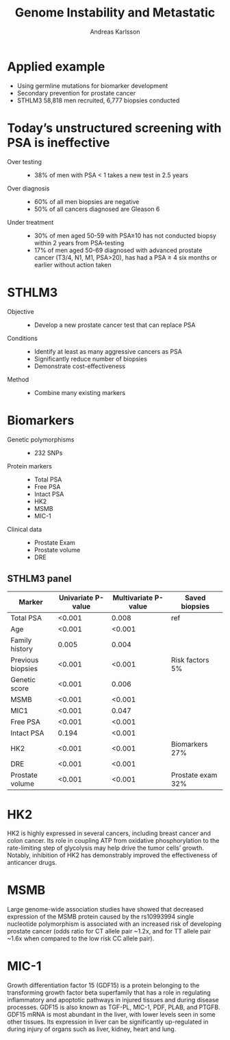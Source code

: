#    -*- Mode: org -*-
#+REVEAL_PLUGINS: notes
#+OPTIONS: reveal_progress:t reveal_history:t reveal_control:nil org-reveal-note-key-char:e
#+OPTIONS: reveal_mathjax:t reveal_rolling_links:t reveal_keyboard:t reveal_overview:t num:nil
#+OPTIONS: toc:1 reveal_slide_number:h/v
#+OPTIONS: reveal_single_file:t
# #+OPTIONS: ':t tex:imagemagick
#+REVEAL_HLEVEL: 1
#+REVEAL_THEME: beige
#+STARTUP: fnadjust
#+PROPERTY: :header-args: :cache yes
#+STARTUP: content
#+STARTUP: hideblocks
#+REVEAL_MARGIN: 0.1
#+REVEAL_HLEVEL: 1
# #+BABEL: :results graphics :exports results
# #+PROPERTY: results output

# hack to make standalone extra css
# possibly move the background here
#+begin_html
<style media="screen" type="text/css">
  .reveal table th, .reveal table td {
  text-align: center;
  border: 2px solid gray;
  }
  .reveal pre {
  width:105%;
  }
  .footer, .push {
  height: 2em;
  }
  #container {
  position: relative;
  }
  #copyright {
  position: absolute;
  bottom: 0;
  text-align: left;
  font-size: medium;
  }
  img{border:0 !important;
  }
</style>
#+end_html

#+TITLE: Genome Instability and Metastatic
#+AUTHOR: Andreas Karlsson
#+EMAIL: andreas.a.karlsson@ki.se

# #+BEGIN_SRC elisp
#   (when (file-exists-p "readme.html") (delete-file "readme.html"))
#   (let ((org-export-before-parsing-hook '(orcp-citeproc)))
#     (browse-url (org-html-export-to-html)))
# #+END_SRC

* Applied example
+ Using germline mutations for biomarker development
+ Secondary prevention for prostate cancer
+ STHLM3 58,818 men recruited, 6,777 biopsies conducted
* Today’s unstructured screening with PSA is ineffective
#+ATTR_REVEAL: :frag (appear)
+ Over testing ::
  + 38% of men with PSA < 1 takes a new test in 2.5 years
+ Over diagnosis ::
  + 60% of all men biopsies are negative
  + 50% of all cancers diagnosed are Gleason 6
+ Under treatment ::
  + 30% of men aged 50-59 with PSA≥10 has not conducted biopsy within 2 years from PSA-testing
  + 17% of men aged 50-69 diagnosed with advanced prostate cancer (T3/4, N1, M1, PSA>20), has had a PSA ≥ 4 six months or earlier without action taken
* STHLM3
#+ATTR_REVEAL: :frag (appear)
+ Objective ::
  + Develop a new prostate cancer test that can replace PSA
+ Conditions ::
  + Identify at least as many aggressive cancers as PSA
  + Significantly reduce number of biopsies
  + Demonstrate cost-effectiveness
+ Method ::
  + Combine many existing markers

* Biomarkers
+ Genetic polymorphisms ::
  + 232 SNPs
+ Protein markers ::
  + Total PSA
  + Free PSA
  + Intact PSA
  + HK2
  + MSMB
  + MIC-1
+ Clinical data ::
  + Prostate Exam
  + Prostate volume
  + DRE

** STHLM3 panel
| Marker            | Univariate P-value | Multivariate P-value | Saved biopsies    |
|-------------------+--------------------+----------------------+-------------------|
| Total PSA         |             <0.001 |                0.008 | ref               |
| Age               |             <0.001 |               <0.001 |                   |
| Family history    |              0.005 |                0.004 |                   |
| Previous biopsies |             <0.001 |               <0.001 | Risk factors 5%   |
| Genetic score     |             <0.001 |                0.006 |                   |
| MSMB              |             <0.001 |               <0.001 |                   |
| MIC1              |             <0.001 |                0.047 |                   |
| Free PSA          |             <0.001 |               <0.001 |                   |
| Intact PSA        |              0.194 |               <0.001 |                   |
| HK2               |             <0.001 |               <0.001 | Biomarkers 27%    |
| DRE               |             <0.001 |               <0.001 |                   |
| Prostate volume   |             <0.001 |               <0.001 | Prostate exam 32% |
|-------------------+--------------------+----------------------+-------------------|

* HK2
HK2 is highly expressed in several cancers, including breast cancer
and colon cancer. Its role in coupling ATP from oxidative
phosphorylation to the rate-limiting step of glycolysis may help drive
the tumor cells’ growth. Notably, inhibition of HK2 has demonstrably
improved the effectiveness of anticancer drugs.
#+ATTR_HTML: :style width:40%; background:none; border:none; box-shadow:none;
[[file:./HK2.png]]
* MSMB
Large genome-wide association studies have showed that decreased
expression of the MSMB protein caused by the rs10993994 single
nucleotide polymorphism is associated with an increased risk of
developing prostate cancer (odds ratio for CT allele pair ~1.2x, and
for TT allele pair ~1.6x when compared to the low risk CC allele
pair).
#+ATTR_HTML: :style width:40%; background:none; border:none; box-shadow:none;
[[file:./MSMB.png]]

# [20] A 2003 study proposed using a truncated form of the MSMB
# protein called PSP61 as a biomarker for benign prostatic hyperplasia
# (BPH): this study found PSP61 in the expressed prostatic secretion of
# 10 out of ten 10 men suffering from BPH, but did not find it in 10 out
# of 10 age-matched BPH-free men.[21] This truncated form of the MSMB
# protein lacks the fungicidal peptide identified in 2012. The
# expression of MSMB is found to be decreased in prostate cancer, so it
# may be used as a biomarker for prostate cancer.[22] Urinary MSMB has
# been found to be superior than urinary PSA at differentiating men with
# prostate cancer at all Gleason grades.[23]

* MIC-1
Growth differentiation factor 15 (GDF15) is a protein belonging to the
transforming growth factor beta superfamily that has a role in
regulating inflammatory and apoptotic pathways in injured tissues and
during disease processes. GDF15 is also known as TGF-PL, MIC-1,
PDF, PLAB, and PTGFB. GDF15 mRNA is most abundant in the liver,
with lower levels seen in some other tissues. Its expression in liver
can be significantly up-regulated in during injury of organs such as
liver, kidney, heart and lung.
* COMMENT
cite:gronberg_STHLM3_2015
* COMMENT
# * Natural history modelling for screening
# + Natural history (NH) of disease describes the course a disease from onset
#   to recovery or death.
# + NH modelling grew important during the 1990's to disentangle the
#   effects contributed by screening and improved treatment on observed
#   reductions in cancer mortality.

# ** Screening knowledge gap

# #+name: motivation
# #+header: :R-dev-args bg="transparent"
# #+header: :imagemagick yes :iminoptions -density 200 -transparent white :imoutoptions -size 400x600
# #+header: :exports results
# #+header: :results graphics
# #+header: :file (by-backend (latex "motivation.pdf") (html "motivation.png") (t "motivation.png"))
# #+begin_src R
#   require(ggplot2)

#   ## mydata <- data.frame(measure1=c("Re-screening intervall", "Screening ages","PSA naïvity", "Biopsy compliance"),
#   ##                      measure2=c("measure", "measure1", "measure2", "measure3"),
#   ##                      value=c(NaN, NaN, 0.8, 1.0))

#   mydata=expand.grid(measure = c("Re-screening intervall", "Screening ages","PSA naïvity", "Biopsy compliance"), level = c("low", "high"), value=NaN)

#   mydata$value[mydata$measure=="PSA naïvity"]=c(0.8,1)

#   ggplot(data = mydata, aes(x=measure, y=level, fill=value)) +
#       geom_tile() +
#       theme(panel.background = element_rect(fill = "transparent",colour = "transparent"),
#             plot.background = element_rect(fill = "transparent",colour = "transparent"),
#             legend.background = element_rect(fill = "transparent", colour = "transparent"))
# #+end_src

# #+NAME: fig:motivation
# #+ATTR_HTML: :style background:none; border:none; box-shadow:none;
# #+RESULTS: motivation


# * Screening and Natural histories
# #+name: life-lines
# #+header: :file (org-babel-temp-file "./figure-" (by-backend (latex "life-lines.tikz") (html "life-lines.svg") (t "life-lines.png")))
# #+header: :results raw file
# #+header: :exports results
# #+header: :packages '(("" "tikz"))
# #+header: :imagemagick yes :iminoptions -density 200 -transparent white :imoutoptions -size 400x600
# #+header: :fit yes :noweb yes
# #+begin_src latex
#   \begin{tikzpicture}[node distance=2cm]

#     % Coordinates
#     \def\xonset{3}
#     \def\xscreen{4.5}
#     \def\xmet{5.2}
#     \def\xsympt{6.7}
#     \def\xcdeath{8}
#     \def\xodeath{9}
#     \def\yus{3}
#     \def\ys{4.2}
#     \def\closetop{4.4}
#     \def\top{5}
#     \def\delta{0.3}


#     % horizontal axis
#     \draw[->] (0,0) -- (\xodeath,0) node[anchor=north] {Age (years)};

#     % vertical axis
#     \draw[->] (0,0) -- (0,1.5) node[anchor=east] {log(PSA)};
#     % \draw[dotted] (0,0) -- (0,-1);

#     % psa growth rates changes
#     \draw[dotted] (\xonset,0) node[anchor=base, yshift=0.5cm] {\scriptsize Cancer onset} -- (\xonset,\ys);

#     % psa growth rate
#     \draw[thick] (1,0) -- (\xonset,0.1) -- (\xcdeath,1.2);

#     % life-lines
#     % ==================================================================

#     % screened
#     % ------------------------------------------------------------------
#     \draw[line width=3pt,line join=round, line cap=round,green!50]
#     (0,\ys) node[anchor=south east, color = black] {Screened} -- (\xonset,\ys);

#     \draw[line width=3pt,line join=round, yellow!50]
#     (\xonset,\ys) -- (\xscreen,\ys);

#     \draw[line width=3pt,->,line join=round, green!50]
#     (\xscreen,\ys) -- (\xodeath,\ys);

#     % unscreened
#     % ------------------------------------------------------------------
#     \draw[line width=3pt,line join=round, line cap=round,green!50]
#     (0,\yus) node[anchor=south east, color = black] {Unscreened} -- (\xonset,\yus);

#     \draw[line width=3pt,line join=round, yellow!50]
#     (\xonset,\yus) -- (\xmet,\yus);

#     \draw[line width=3pt,->,line join=round, red!50]
#     (\xmet,\yus) -- (\xcdeath,\yus);

#     % timings
#     % ==================================================================

#     % birth
#     \draw[dashed] (0,\ys) -- (0,\yus - \delta) node[anchor=north] {\scriptsize Birth};

#     % onset
#     \draw[dashed] (\xonset, \top) -- (\xonset,\ys);

#     % screen Dx + Tx
#     \draw[dashed] (\xscreen, \closetop) -- (\xscreen,\ys - \delta)
#     node[anchor=north, text width=2.5cm] {\scriptsize Screening detected pre-clinical disease};

#     % metastatic
#     \draw[dashed] (\xmet, \yus) -- (\xmet,\yus - \delta)
#     node[anchor=north] {\scriptsize Metastasis};

#     % symptomatic disease
#     \draw[dashed] (\xsympt, \top) -- (\xsympt,\yus - \delta)
#     node[anchor=north, text width=1cm] {\scriptsize Symptomatic cancer};

#     % cancer death
#     \draw[dashed] (\xcdeath, \top) -- (\xcdeath, \yus - \delta)
#     node[anchor=north west, text width=1.5cm] {\scriptsize Death from cancer};

#     % other caueses
#     \draw[dashed] (\xodeath, \top) -- (\xodeath,\ys - \delta)
#     node[anchor=north west, text width=1.8cm] {\scriptsize Death from other causes};

#     % intervals
#     % ==================================================================
#     \draw[<->,>=latex,thin] (\xonset, \closetop) -- (\xscreen, \closetop)
#     node[midway, anchor=south] {\scriptsize Delay time};

#     \draw[<->,>=latex,thin] (\xscreen, \closetop) -- (\xsympt, \closetop)
#     node[midway, anchor=south] {\scriptsize Lead time};

#     \draw[<->,>=latex,thin] (\xonset, \top) -- (\xsympt, \top)
#     node[midway, anchor=south] {\scriptsize Sojourn time};

#     \draw[<->,>=latex,thin] (\xcdeath, \top) -- (\xodeath, \top)
#     node[midway, anchor=south] {\scriptsize Screening benefit};

#   \end{tikzpicture}
# #+end_src

# #+name: fig:life-lines
# #+ATTR_HTML: :style background:none; border:none; box-shadow:none;
# #+RESULTS: life-lines

# #+BEGIN_NOTES
#   Enter speaker notes here.
# #+END_NOTES
# * Modelled states
# #+NAME: states
# #+header: :file (org-babel-temp-file "./figure-" (by-backend (latex "states.tikz") (html "states.svg") (t "states.png")))
# #+header: :results raw file
# #+header: :exports results
# #+header: :packages '(("" "tikz"))
# #+header: :imagemagick yes :iminoptions -density 200 -transparent white :imoutoptions -size 400x800
# #+header: :fit yes :noweb yes
# #+begin_src latex
#   \usetikzlibrary{shapes.multipart}
#   \pgfdeclarelayer{background}
#   \pgfdeclarelayer{foreground}
#   \pgfsetlayers{background,main,foreground}

#   \tikzstyle{block} = [top color=white, bottom color=gray!60,
#   draw=gray!40!black!100, text width=2.2cm, text centered,
#   rounded corners, minimum height=0.75cm]

#   \tikzstyle{longBlock} = [rectangle, draw, fill=black!10,
#   draw=black!10, text width=10cm, text centered, rounded corners,
#   minimum height=0.5cm, minimum width=13.5cm]

#   \tikzstyle{bigTransBlock} = [rectangle, draw, opacity=.4,
#   fill=gray!20, text centered, text depth=1, rounded
#   corners, minimum height=7.6cm, minimum width=6.5cm, yshift=0.05cm]

#   \begin{tikzpicture}[node distance=2.5cm and 3cm,
#     scale=0.8, every node/.style={scale=0.8}]

#     % Coordinates
#     \coordinate (preClin) at (5.7,-4.5); %long blocks
#     \coordinate (clin) at ([xshift=5.25cm]preClin); %long blocks
#     \coordinate (distPreC) at (7.5,-2.75);
#     \coordinate (otherCause) at (5.6,-8.8);


#     % Nodes clin & preclin
#     \node [bigTransBlock] at (preClin){};
#     \node at ([yshift=3.64cm]preClin) {Preclinical};
#     \node [bigTransBlock, minimum width=2.8cm] at (clin){};
#     \node at ([yshift=3.64cm]clin){Clinical};

#     \begin{pgfonlayer}{foreground}
#       % Nodes preclinical stages & healthy
#       \node [block, bottom color=black!10] at (0,-1.5)
#       (healthy) {Healthy};
#       \node [block, right of = healthy, node distance=4cm, bottom color=gray!20]
#       (loc26){Local-regional Gleason 2-6};
#       \node [block, below of = loc26, bottom color=gray!30]
#       (loc7){Local-regional Gleason 7};
#       \node [block, below of = loc7, bottom color=gray!40]
#       (loc810){Local-regional Gleason 8-10};
#       \node [block, bottom color=gray!50] at (distPreC)
#       (dist26){Distant stage Gleason 2-6};
#       \node [block, below of = dist26, bottom color=gray!60]
#       (dist7){Distant stage Gleason 7};
#       \node [block, below of = dist7, bottom color=gray!70]
#       (dist810){Distant stage Gleason 8-10};

#       % Nodes clinical stages
#       \node [block, bottom color=gray!20] (loc26Cl) at
#       ([xshift=7cm]loc26){Local-regional Gleason 2-6};
#       \node [block, bottom color=gray!50] (dist26Cl) at
#       ([yshift=-1.25cm]loc26Cl){Distant stage Gleason 2-6};
#       \node [block, below of = loc26Cl, bottom color=gray!30]
#       (loc7Cl) {Local-regional Gleason 7};
#       \node [block, below of = dist26Cl, bottom color=gray!60]
#       (dist7Cl) {Distant stage Gleason 7};
#       \node [block, below of = loc7Cl, bottom color=gray!40]
#       (loc810Cl) {Local-regional Gleason 8-10};
#       \node [block, below of = dist7Cl, bottom color=gray!70]
#       (dist810Cl) {Distant stage Gleason 8-10};

#       % other-cause mortality
#       \node [longBlock] at (otherCause) (other)
#       {Other--cause mortality};

#       % Draw edges
#       \draw [->,>=stealth] (healthy) -- (loc26);
#       \draw [->,>=stealth] (healthy.east) --  ++(0.6,0) |- (loc7.west);
#       \draw [->,>=stealth] (healthy.east) --  ++(0.6,0) |- (loc810.west);
#       \draw [->,>=stealth] (loc26) -- (loc26Cl);
#       \draw [->,>=stealth] (loc7) -- (loc7Cl);
#       \draw [->,>=stealth] (loc810) -- (loc810Cl);
#       \draw [->,>=stealth] (loc26.east) --  ++(0.6,0) |- (dist26.west);
#       \draw [->,>=stealth] (loc7.east) --  ++(0.6,0) |- (dist7.west);
#       \draw [->,>=stealth] (loc810.east) --  ++(0.6,0) |- (dist810.west);
#       \draw [->,>=stealth] (dist26) -- (dist26Cl);
#       \draw [->,>=stealth] (dist7) -- (dist7Cl);
#       \draw [->,>=stealth] (dist810) -- (dist810Cl);
#     \end{pgfonlayer}

#     \begin{pgfonlayer}{background}

#       \draw [line width = 3pt, color = black!10] (healthy) to (healthy|-other);

#       % Preclinical local
#       \draw [line width = 3pt, color = black!10] (loc26.180+45*1) to (loc26.180+45*1 |- other.north);
#       \draw [line width = 3pt, color = black!10] (loc7.180+45*2) to (loc7.180+45*2 |- other);
#       \draw [line width = 3pt, color = black!10] (loc810.180+45*3) to (loc810.180+45*3 |- other);
#       % Preclinical distant
#       \draw [line width = 3pt, color = black!10] (dist26.180+45*1) to (dist26.180+45*1 |- other);
#       \draw [line width = 3pt, color = black!10] (dist7.180+45*2) to (dist7.180+45*2 |- other);
#       \draw [line width = 3pt, color = black!10] (dist810.180+45*3) to (dist810.180+45*3 |- other);
#       % Clinical local
#       \draw [line width = 3pt, color = black!10] (loc26Cl.180+180*1.5/7) to (loc26Cl.180+180*1.5/7 |- other.north);
#       \draw [line width = 3pt, color = black!10] (loc7Cl.180+180*2.9/7) to (loc7Cl.180+180*2.9/7 |- other);
#       \draw [line width = 3pt, color = black!10] (loc810Cl.180+180*4.95/7) to (loc810Cl.180+180*4.95/7 |- other);
#       % Clinical distant
#       \draw [line width = 3pt, color = black!10] (dist26Cl.180+180*2/7) to (dist26Cl.180+180*2/7 |- other);
#       \draw [line width = 3pt, color = black!10] (dist7Cl.180+180*4.1/7) to (dist7Cl.180+180*4.1/7 |- other);
#       \draw [line width = 3pt, color = black!10] (dist810Cl.180+180*5.5/7) to (dist810Cl.180+180*5.5/7 |- other);
#     \end{pgfonlayer}
#   \end{tikzpicture}
# #+END_SRC

# #+NAME: fig:states
# #+ATTR_HTML: :style background:none; border:none; box-shadow:none; width:90%;
# #+RESULTS: states

# ** Adaption to Swedish population
# *** Swedish survival data localised
# #+NAME: surv-adj-loc-reg
# #+BEGIN_SRC R :results value :colnames yes :exports results
#   require(microsimulation)
#   microsimulation:::FhcrcParameters$hr_locoregional
# #+END_SRC

# #+ATTR_HTML: :height 100%
# #+RESULTS: surv-adj-loc-reg
# | age | ext_grade | psa10 |        hr |
# |-----+-----------+-------+-----------|
# |  50 |         0 |     0 | 0.4852788 |
# |  60 |         0 |     0 | 0.7309101 |
# |  70 |         0 |     0 | 1.5703646 |
# |  50 |         1 |     0 | 3.1780491 |
# |  60 |         1 |     0 | 2.2476271 |
# |  70 |         1 |     0 | 3.1391895 |
# |  50 |         2 |     0 | 1.2743633 |
# |  60 |         2 |     0 | 0.9972281 |
# |  70 |         2 |     0 |  1.259677 |
# |  50 |         0 |     1 | 1.0367029 |
# |  60 |         0 |     1 | 0.9528743 |
# |  70 |         0 |     1 | 1.3431982 |
# |  50 |         1 |     1 | 7.3491808 |
# |  60 |         1 |     1 | 3.4922388 |
# |  70 |         1 |     1 | 2.8214167 |
# |  50 |         2 |     1 | 0.7880672 |
# |  60 |         2 |     1 | 0.7624732 |
# |  70 |         2 |     1 | 0.7827559 |

# *** Swedish survival data metastatic
# #+NAME: surv-adj-met
# #+BEGIN_SRC R :results value :colnames yes :exports results
#   microsimulation:::FhcrcParameters$hr_metastatic
# #+END_SRC

# #+ATTR_HTML: :height 100%
# #+RESULTS: surv-adj-met
# | age |        hr |
# |-----+-----------|
# |  50 | 0.8325735 |
# |  60 | 0.9403021 |
# |  70 | 0.7998358 |



# *** Observed compliance from STHLM0 by psa and age from STHLM0.

# #+NAME: sthlm0-biop-comp
# #+BEGIN_SRC R :results value :colnames yes :exports results
#   microsimulation:::swedenOpportunisticBiopsyCompliance
# #+END_SRC

# #+RESULTS: sthlm0-biop-comp
# | psa | age | compliance |
# |-----+-----+------------|
# |   3 |  40 |  0.3764045 |
# |   5 |  40 |  0.5680751 |
# |  10 |  40 |  0.7727273 |
# |   3 |  50 |   0.311077 |
# |   5 |  50 |  0.5726548 |
# |  10 |  50 |  0.7537372 |
# |   3 |  60 |  0.2385155 |
# |   5 |  60 |  0.4814588 |
# |  10 |  60 |   0.692977 |
# |   3 |  70 |  0.1754264 |
# |   5 |  70 |  0.3685056 |
# |  10 |  70 |   0.560203 |
# |   3 |  80 |  0.1629213 |
# |   5 |  80 |  0.2697368 |
# |  10 |  80 |  0.5010052 |

# * Study 1 - accepted
# [[file:images/submitted_study1.png]]

# ** Iframe


# * Study 2
# ** Organised screening paper                                       :EPI:CEA:
# Answering current question on organising screening
# * Study 3
# ** Organised screening paper                                       :EPI:CEA:
# Answering current question on organising screening
# * Study 4
# ** Calibration paper (c.f. sequential)
# + formal calibration
# + sensitivity (PSA)
# + Literature: (1) Klevmark Uppsala microsimulation SESIM (2) Nocedal
# and Wright Optimisation PDF Book
# * Extras
# ** PSA-uptake                                                      :mention:
# PSA utake rates, compare Skåne paper. Possibly also the small area
# analysis
# ** Web-tool                                                        :mention:
# + openCPU
# + JS
# ** Position paper 1                                                :mention:
# Broad: data integration, bioinformatics and natural-history
# ** Position paper 2
# Comparison of natural-history models
# ** Icelandic screening paper
# + cite:rcpp
# + hej


* COMMENT Thank you for listening!

bibliography:../references_hb.bib
* COMMENT
** Motivation
#+ATTR_REVEAL: :frag (appear)
- Why use version control (vc)?
  + reproducible research
- Why use a software for vc?
  + a log book closely linked to your code
  + saves time in the long run
  + serenity now
- Why use git?
  + no server needed
  + widely adopted
  + lots of linked services

# * Naming conventions
# #+attr_html: :style width:70%;
# file:phd052810s.png

** Local vs collaborative
#+ATTR_REVEAL: :frag (appear)
- local version control - really simple
  + opinion: worth while for all biostatisticians
  + focus of this presentation
- collaboration - requires /communication/ & infrastructure
  + show some possibilities - no details
  + focus of other presentation
** What does git do?
- controls different versions of files
- store changes not whole files
- tracks the change's: order, time point and author
- generally only one version in the working directory
- "undo" for your project
#+begin_html
<div class="push"></div>
<div class="push"></div>
<div id="container">
  <div id="copyright">
    <hr></hr>
    <a href="http://git-scm.com/doc"> http://git-scm.com/doc </a> <br>
    <a href="http://juristr.com/blog/2013/04/git-explained/"> http://juristr.com/blog/2013/04/git-explained/ </a> <br>
  </div>
</div>
#+end_html

** Lingo
# #+attr_html: :style float:left;width:48%;margin:0.1ex 0.1ex
# [[file:git-tree.png]]
#+ATTR_REVEAL: :frag (appear)
- repository
- commit
- branch
- HEAD
#+html: <br style="clear:both;" />

** How to work with git
# #+attr_html: :style float:left;width:20%;margin:0.5ex
# [[file:Git-Logo-1788C.png]]
#+ATTR_REVEAL: :frag (grow none none none none) :frag_idx (1 - - - -)
+ CLI - focus of examples today
+ Git-Gui - other presentation
+ Rstudio
+ Magit Emacs
+ Web
#+begin_html
<div class="push"></div>
<div class="push"></div>
<div id="container">
  <div id="copyright">
    <hr></hr>
    <a href="https://git-scm.com/downloads/guis"> https://git-scm.com/downloads/guis </a> <br>
    <a href="http://r-pkgs.had.co.nz/git.html"> http://r-pkgs.had.co.nz/git.html </a>
  </div>
</div>
#+end_html

# Local Variables:
# org-export-allow-bind-keywords: t
# org-confirm-babel-evaluate: nil
# eval: (defmacro by-backend (&rest body)
#           `(case org-export-current-backend ,@body))
# eval: (use-package ox-reveal
#         :ensure t
#         :config
#         (setq org-reveal-root "../.reveal.js"))
# End:
